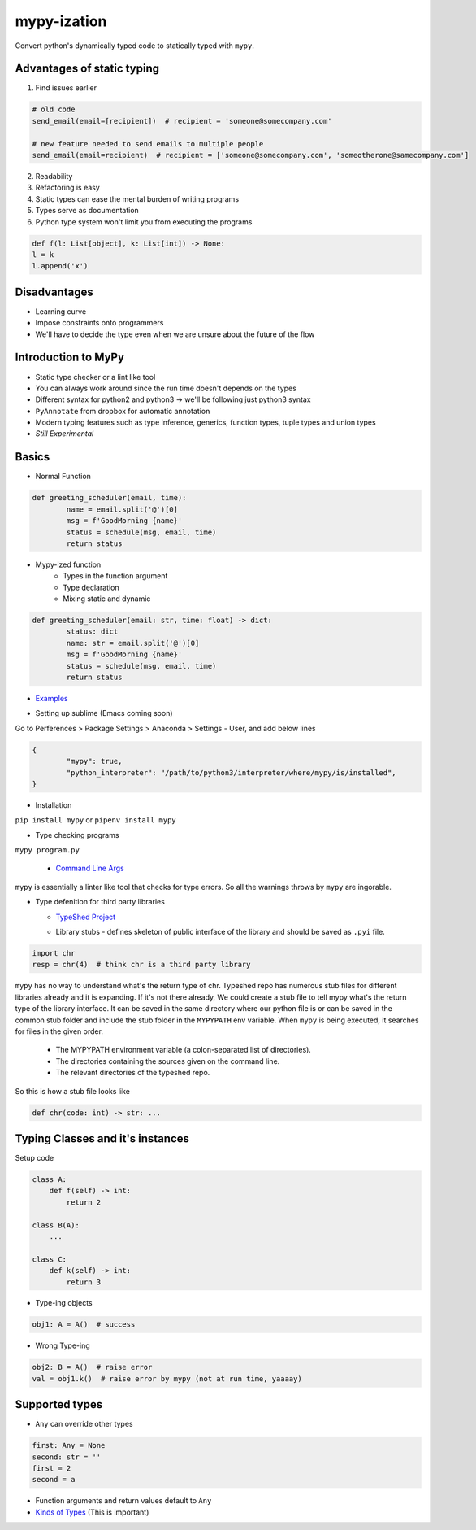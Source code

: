 ************
mypy-ization
************
Convert python's dynamically typed code to statically typed with ``mypy``.

Advantages of static typing
===========================
1. Find issues earlier

.. code:: python

    # old code
    send_email(email=[recipient])  # recipient = 'someone@somecompany.com'

    # new feature needed to send emails to multiple people
    send_email(email=recipient)  # recipient = ['someone@somecompany.com', 'someotherone@samecompany.com']

2. Readability
3. Refactoring is easy
4. Static types can ease the mental burden of writing programs
5. Types serve as documentation
6. Python type system won't limit you from executing the programs

.. code:: python

	def f(l: List[object], k: List[int]) -> None:
    	l = k
    	l.append('x')

Disadvantages
=============
- Learning curve
- Impose constraints onto programmers
- We'll have to decide the type even when we are unsure about the future of the flow



Introduction to MyPy
====================
- Static type checker or a lint like tool
- You can always work around since the run time doesn't depends on the types
- Different syntax for python2 and python3 -> we'll be following just python3 syntax
- ``PyAnnotate`` from dropbox for automatic annotation
- Modern typing features such as type inference, generics, function types, tuple types and union types
- *Still Experimental*

Basics
======
- Normal Function

.. code:: python

	def greeting_scheduler(email, time):
		name = email.split('@')[0]
		msg = f'GoodMorning {name}'
		status = schedule(msg, email, time)
		return status

- Mypy-ized function
    + Types in the function argument
    + Type declaration
    + Mixing static and dynamic


.. code:: python

	def greeting_scheduler(email: str, time: float) -> dict:
		status: dict
		name: str = email.split('@')[0]
		msg = f'GoodMorning {name}'
		status = schedule(msg, email, time)
		return status


- `Examples`_ 

.. _Examples: simple.py


- Setting up sublime (Emacs coming soon)
Go to Perferences > Package Settings > Anaconda > Settings - User, and add below lines

.. code:: python

	{
		"mypy": true,
		"python_interpreter": "/path/to/python3/interpreter/where/mypy/is/installed",
	}

- Installation
	
``pip install mypy`` or ``pipenv install mypy``

- Type checking programs
	
``mypy program.py``

  + `Command Line Args`_ 
	
  .. _Command Line Args: http://mypy.readthedocs.io/en/stable/command_line.htm

``mypy`` is essentially a linter like tool that checks for type errors. So all the warnings throws by ``mypy`` are ingorable. 

- Type defenition for third party libraries

  + `TypeShed Project`_ 
    
  .. _TypeShed Project: https://github.com/python/typeshed

  + Library stubs - defines skeleton of public interface of the library and should be saved as ``.pyi`` file. 
 
.. code:: python

	import chr
	resp = chr(4)  # think chr is a third party library

``mypy`` has no way to understand what's the return type of chr. Typeshed repo has numerous stub files for different libraries already and it is expanding. If it's not there already, We could create a stub file to tell mypy what's the return type of the library interface. It can be saved in the same directory where our python file is or can be saved in the common stub folder and include the stub folder in the ``MYPYPATH`` env variable. When ``mypy`` is being executed, it searches for files in the given order.

     * The MYPYPATH environment variable (a colon-separated list of directories).
     * The directories containing the sources given on the command line.
     * The relevant directories of the typeshed repo.

So this is how a stub file looks like

.. code:: python

	def chr(code: int) -> str: ...

Typing Classes and it's instances
=================================

Setup code

.. code:: python

	class A:
	    def f(self) -> int:
	        return 2

	class B(A):
	    ...

	class C:
	    def k(self) -> int:
	        return 3

- Type-ing objects

.. code:: python
	
	obj1: A = A()  # success

- Wrong Type-ing

.. code:: python
	
	obj2: B = A()  # raise error
	val = obj1.k()  # raise error by mypy (not at run time, yaaaay)


Supported types
===============

.. image:: static/mypy_supported_types.png


- ``Any`` can override other types

.. code:: python

    first: Any = None
    second: str = ''
    first = 2
    second = a

- Function arguments and return values default to ``Any``
- `Kinds of Types`_ (This is important) 

.. _Kinds of Types: http://mypy.readthedocs.io/en/stable/kinds_of_types.html
